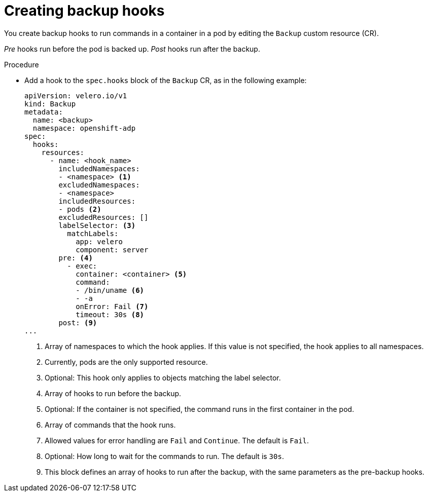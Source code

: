 // Module included in the following assemblies:
//
// * backup_and_restore/application_backup_and_restore/backing-up-applications.adoc

:_content-type: PROCEDURE
[id="oadp-creating-backup-hooks_{context}"]
= Creating backup hooks

You create backup hooks to run commands in a container in a pod by editing the `Backup` custom resource (CR).

_Pre_ hooks run before the pod is backed up. _Post_ hooks run after the backup.

.Procedure

* Add a hook to the `spec.hooks` block of the `Backup` CR, as in the following example:
+
[source,yaml]
----
apiVersion: velero.io/v1
kind: Backup
metadata:
  name: <backup>
  namespace: openshift-adp
spec:
  hooks:
    resources:
      - name: <hook_name>
        includedNamespaces:
        - <namespace> <1>
        excludedNamespaces:
        - <namespace>
        includedResources:
        - pods <2>
        excludedResources: []
        labelSelector: <3>
          matchLabels:
            app: velero
            component: server
        pre: <4>
          - exec:
            container: <container> <5>
            command:
            - /bin/uname <6>
            - -a
            onError: Fail <7>
            timeout: 30s <8>
        post: <9>
...
----
<1> Array of namespaces to which the hook applies. If this value is not specified, the hook applies to all namespaces.
<2> Currently, pods are the only supported resource.
<3> Optional: This hook only applies to objects matching the label selector.
<4> Array of hooks to run before the backup.
<5> Optional: If the container is not specified, the command runs in the first container in the pod.
<6> Array of commands that the hook runs.
<7> Allowed values for error handling are `Fail` and `Continue`. The default is `Fail`.
<8> Optional: How long to wait for the commands to run. The default is `30s`.
<9> This block defines an array of hooks to run after the backup, with the same parameters as the pre-backup hooks.
